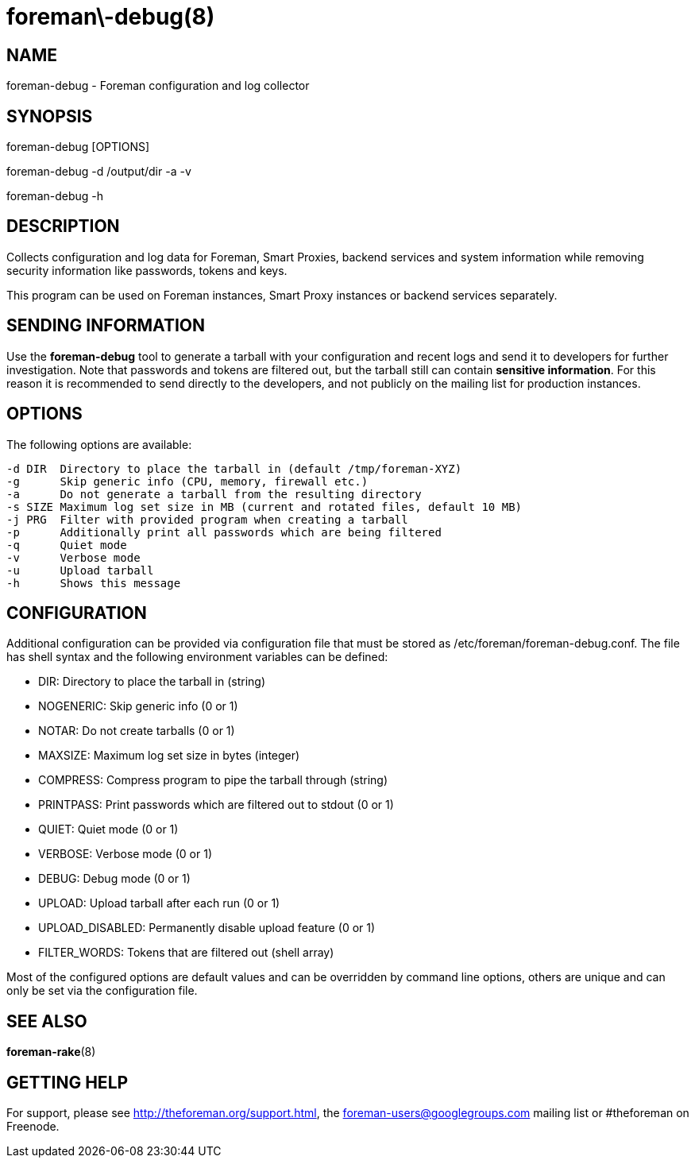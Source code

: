 foreman\-debug(8)
=================
:man source:  foreman-debug
:man manual:  Foreman Manual

NAME
----
foreman-debug - Foreman configuration and log collector

SYNOPSIS
--------
foreman-debug [OPTIONS]

foreman-debug -d /output/dir -a -v

foreman-debug -h

DESCRIPTION
-----------

Collects configuration and log data for Foreman, Smart Proxies, backend
services and system information while removing security information like
passwords, tokens and keys.

This program can be used on Foreman instances, Smart Proxy instances or
backend services separately.

SENDING INFORMATION
-------------------

Use the *foreman-debug* tool to generate a tarball with your configuration and
recent logs and send it to developers for further investigation. Note that
passwords and tokens are filtered out, but the tarball still can contain
*sensitive information*. For this reason it is recommended to send directly to
the developers, and not publicly on the mailing list for production instances.

OPTIONS
-------

The following options are available:

  -d DIR  Directory to place the tarball in (default /tmp/foreman-XYZ)
  -g      Skip generic info (CPU, memory, firewall etc.)
  -a      Do not generate a tarball from the resulting directory
  -s SIZE Maximum log set size in MB (current and rotated files, default 10 MB)
  -j PRG  Filter with provided program when creating a tarball
  -p      Additionally print all passwords which are being filtered
  -q      Quiet mode
  -v      Verbose mode
  -u      Upload tarball
  -h      Shows this message

CONFIGURATION
-------------

Additional configuration can be provided via configuration file that must be
stored as /etc/foreman/foreman-debug.conf. The file has shell syntax and the
following environment variables can be defined:

 - DIR: Directory to place the tarball in (string)
 - NOGENERIC:  Skip generic info (0 or 1)
 - NOTAR:  Do not create tarballs (0 or 1)
 - MAXSIZE: Maximum log set size in bytes (integer)
 - COMPRESS: Compress program to pipe the tarball through (string)
 - PRINTPASS: Print passwords which are filtered out to stdout (0 or 1)
 - QUIET: Quiet mode (0 or 1)
 - VERBOSE: Verbose mode (0 or 1)
 - DEBUG: Debug mode (0 or 1)
 - UPLOAD: Upload tarball after each run (0 or 1)
 - UPLOAD_DISABLED: Permanently disable upload feature (0 or 1)
 - FILTER_WORDS: Tokens that are filtered out (shell array)

Most of the configured options are default values and can be overridden by
command line options, others are unique and can only be set via the
configuration file.

SEE ALSO
--------

*foreman-rake*(8)

GETTING HELP
------------

For support, please see http://theforeman.org/support.html, the
foreman-users@googlegroups.com mailing list or #theforeman on Freenode.
